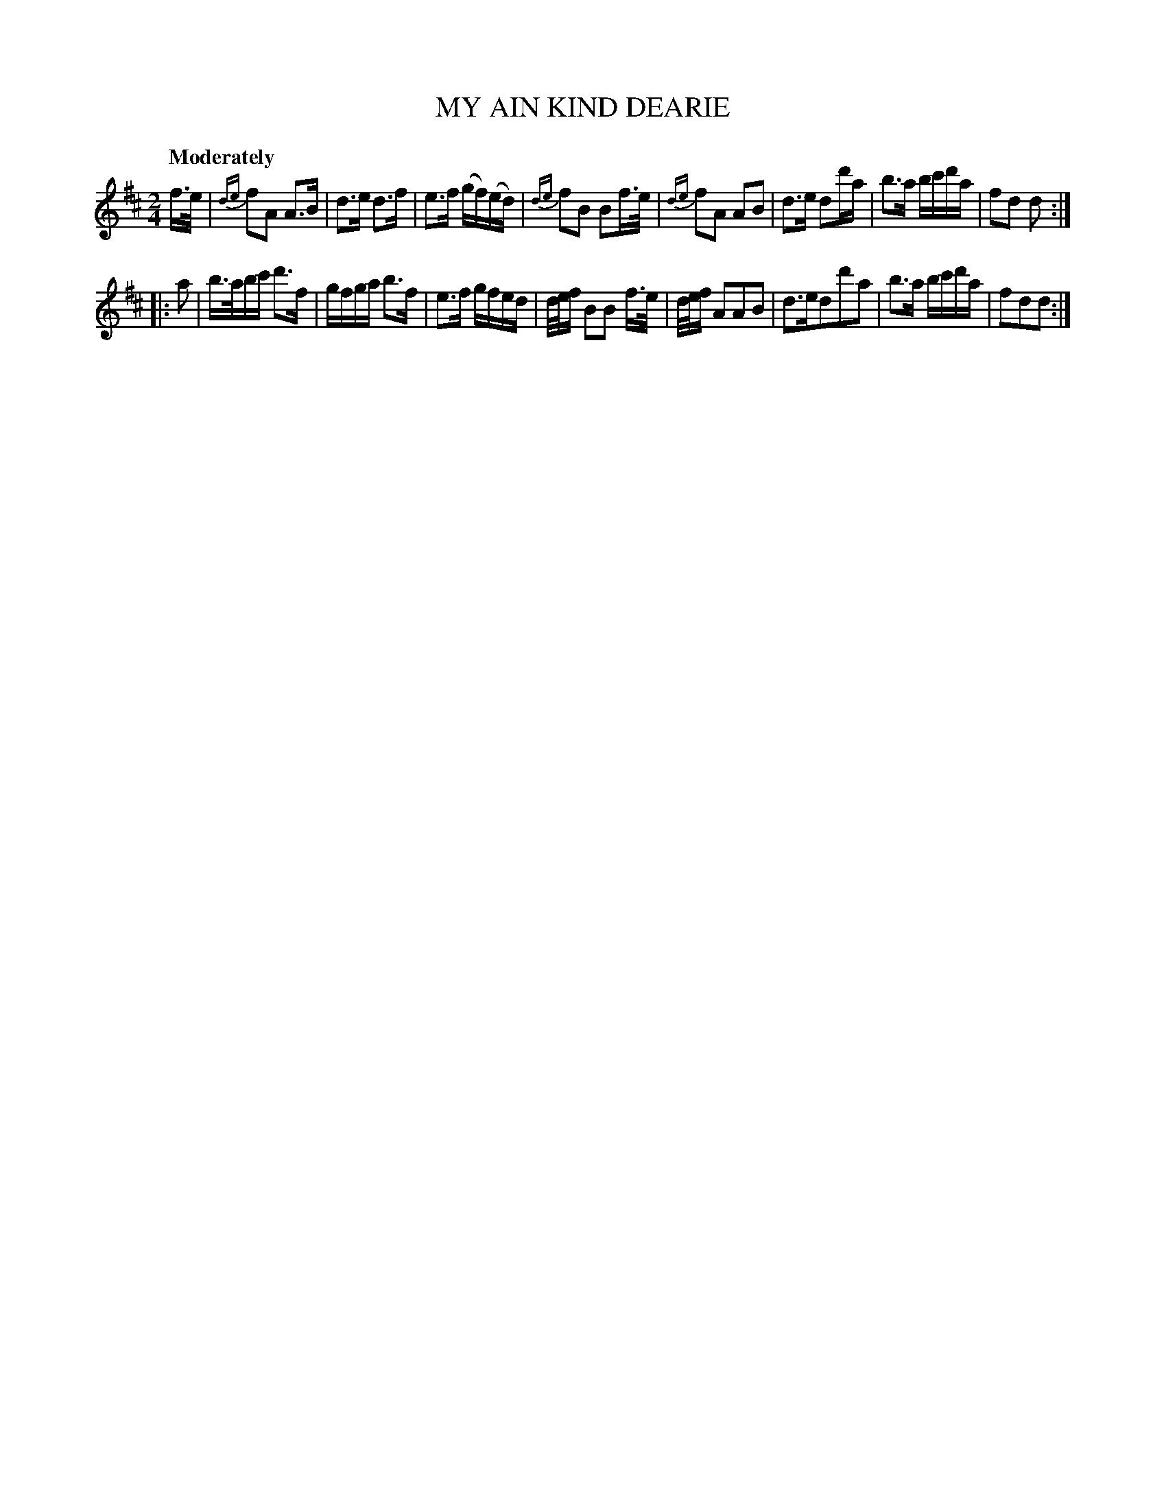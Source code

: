 X: 10182
T: MY AIN KIND DEARIE
Q: "Moderately"
%R: air, march
B: "Edinburgh Repository of Music" v.1 p.18 #2
F: http://digital.nls.uk/special-collections-of-printed-music/pageturner.cfm?id=87776133
Z: 2015 John Chambers <jc:trillian.mit.edu>
M: 2/4
L: 1/16
K: D
f>e |\
{de}f2A2 A3B | d3e d3f | e3f (gf)(ed) | {de}f2B2 B2f>e |\
{de}f2A2 A2B2 | d3e d2d'a | b3a bc'd'a | f2d2 d2 :|
|: a2 |\
b>abc' d'3f | gfga b3f | e3f gfed | d/e/f B2B2 f>e |\
d/e/f A2A2B2 | d3ed2d'2a2 | b3a bc'd'a | f2d2d2 :|
